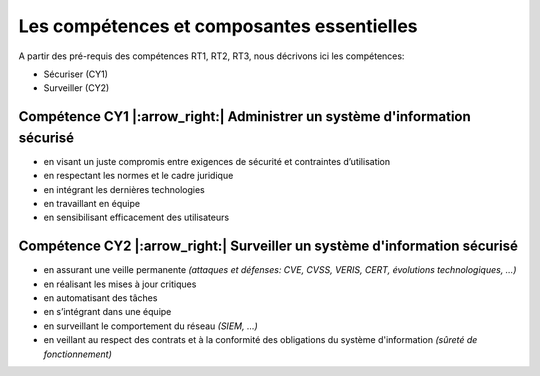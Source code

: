 
Les compétences et composantes essentielles
===========================================

.. meta::
   :description lang=fr: Les compétences et composantes essentielles de la CyberSécurité à BAC+2 / BAC+3

A partir des pré-requis des compétences RT1, RT2, RT3, nous décrivons ici les compétences:

* Sécuriser  (CY1)
* Surveiller (CY2)

Compétence CY1 |:arrow_right:| **Administrer un système d'information sécurisé**
-------------------------

* en visant un juste compromis entre exigences de sécurité et contraintes d’utilisation
* en respectant les normes et le cadre juridique
* en intégrant les dernières technologies
* en travaillant en équipe
* en sensibilisant efficacement des utilisateurs


Compétence CY2 |:arrow_right:| **Surveiller un système d'information sécurisé**
-------------------------

* en assurant une veille permanente *(attaques et défenses: CVE, CVSS, VERIS, CERT, évolutions technologiques, …)*
* en réalisant les mises à jour critiques
* en automatisant des tâches
* en s’intégrant dans une équipe
* en surveillant le comportement du réseau *(SIEM, …)*
* en veillant au respect des contrats et à la conformité des obligations du système d'information *(sûreté de fonctionnement)*


